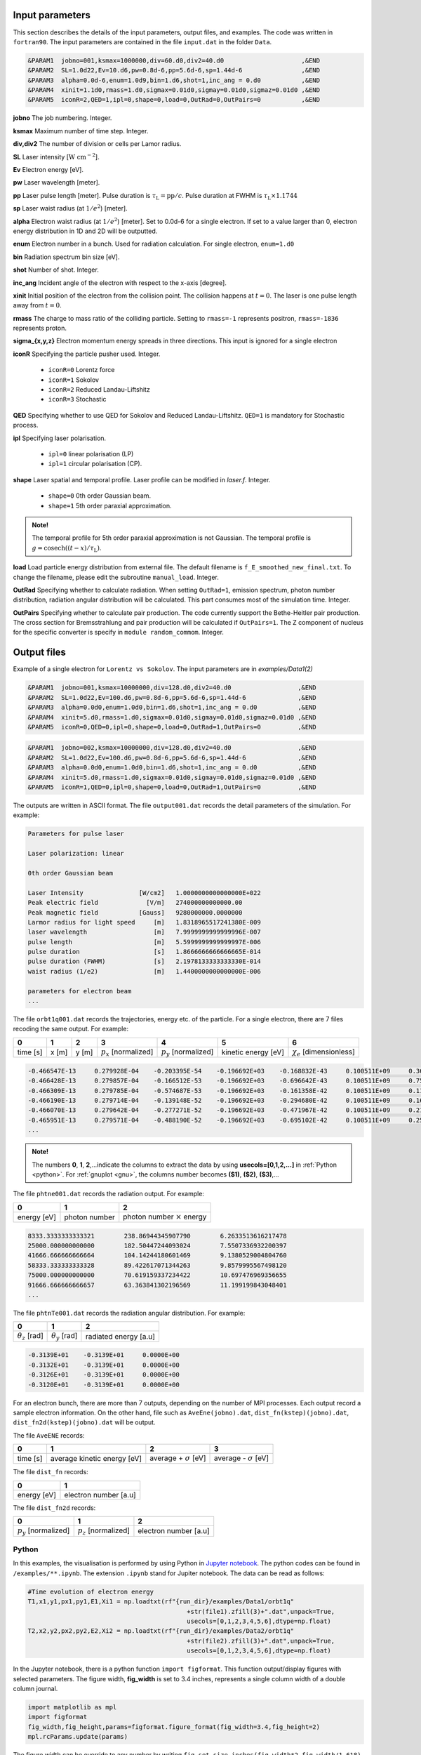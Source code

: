 Input parameters
================

This section describes the details of the input parameters, output files, and examples. The code was written in ``fortran90``. The input parameters are contained in the file ``input.dat`` in the folder ``Data``.

.. code-block:: fortran

   &PARAM1  jobno=001,ksmax=1000000,div=60.d0,div2=40.d0	             ,&END
   &PARAM2  SL=1.0d22,Ev=10.d6,pw=0.8d-6,pp=5.6d-6,sp=1.44d-6                ,&END
   &PARAM3  alpha=0.0d-6,enum=1.0d9,bin=1.d6,shot=1,inc_ang = 0.d0           ,&END
   &PARAM4  xinit=1.1d0,rmass=1.d0,sigmax=0.01d0,sigmay=0.01d0,sigmaz=0.01d0 ,&END
   &PARAM5  iconR=2,QED=1,ipl=0,shape=0,load=0,OutRad=0,OutPairs=0 	     ,&END

**jobno**    The job numbering. Integer.

**ksmax**    Maximum number of time step. Integer.

**div,div2** The number of division or cells per Lamor radius.

**SL**       Laser intensity [:math:`\mathrm{W~cm^{-2}}`].

**Ev**       Electron energy [eV].

**pw** Laser wavelength [meter].

**pp** Laser pulse length [meter]. Pulse duration is :math:`\tau_\mathrm{L}=\mathrm{pp}/c`. Pulse duration at FWHM is :math:`\tau_\mathrm{L}\times 1.1744`

**sp** Laser waist radius (at :math:`1/e^2`) [meter].

**alpha** Electron waist radius (at :math:`1/e^2`) [meter]. Set to 0.0d-6 for a single electron. If set to a value larger than 0, electron energy distribution in 1D and 2D will be outputted.

**enum** Electron number in a bunch. Used for radiation calculation. For single electron, ``enum=1.d0``

**bin** Radiation spectrum bin size [eV].

**shot** Number of shot. Integer.

**inc_ang** Incident angle of the electron with respect to the x-axis [degree].  

**xinit** Initial position of the electron from the collision point. The collision happens at :math:`t=0`. The laser is one pulse length away from :math:`t=0`.

**rmass** The charge to mass ratio of the colliding particle. Setting to ``rmass=-1`` represents positron, ``rmass=-1836`` represents proton.

**sigma_{x,y,z}** Electron momentum energy spreads in three directions. This input is ignored for a single electron

**iconR** Specifying the particle pusher used. Integer.

   * ``iconR=0`` Lorentz force
   * ``iconR=1`` Sokolov
   * ``iconR=2`` Reduced Landau-Liftshitz
   * ``iconR=3`` Stochastic

**QED** Specifying whether to use QED for Sokolov and Reduced Landau-Liftshitz. ``QED=1`` is mandatory for Stochastic process.

**ipl** Specifying laser polarisation. 

   * ``ipl=0`` linear polarisation (LP)
   * ``ipl=1`` circular polarisation (CP).

**shape** Laser spatial and temporal profile. Laser profile can be modified in *laser.f*. Integer.

   * ``shape=0`` 0th order Gaussian beam.
   * ``shape=1`` 5th order paraxial approximation.

.. admonition:: Note!

   The temporal profile for 5th order paraxial approximation is not Gaussian. The temporal profile is :math:`g=\mathrm{cosech}((t-x)/\tau_\mathrm{L})`.

**load** Load particle energy distribution from external file. The default filename is ``f_E_smoothed_new_final.txt``. To change the filename, please edit the subroutine ``manual_load``. Integer.

**OutRad** Specifying whether to calculate radiation. When setting ``OutRad=1``, emission spectrum, photon number distribution, radiation angular distribution will be calculated. This part consumes most of the simulation time. Integer.

**OutPairs** Specifying whether to calculate pair production. The code currently support the Bethe-Heitler pair production. The cross section for Bremsstrahlung and pair production will be calculated if ``OutPairs=1``. The Z component of nucleus for the specific converter is specify in ``module random_commom``. Integer.


Output files
============

Example of a single electron for ``Lorentz vs Sokolov``. The input parameters are in *examples/Data1(2)*

.. code-block:: fortran

   &PARAM1  jobno=001,ksmax=10000000,div=128.d0,div2=40.d0	            ,&END
   &PARAM2  SL=1.0d22,Ev=100.d6,pw=0.8d-6,pp=5.6d-6,sp=1.44d-6              ,&END
   &PARAM3  alpha=0.0d0,enum=1.0d0,bin=1.d6,shot=1,inc_ang = 0.d0           ,&END
   &PARAM4  xinit=5.d0,rmass=1.d0,sigmax=0.01d0,sigmay=0.01d0,sigmaz=0.01d0 ,&END
   &PARAM5  iconR=0,QED=0,ipl=0,shape=0,load=0,OutRad=1,OutPairs=0 	    ,&END

.. code-block:: fortran

   &PARAM1  jobno=002,ksmax=10000000,div=128.d0,div2=40.d0	            ,&END
   &PARAM2  SL=1.0d22,Ev=100.d6,pw=0.8d-6,pp=5.6d-6,sp=1.44d-6              ,&END
   &PARAM3  alpha=0.0d0,enum=1.0d0,bin=1.d6,shot=1,inc_ang = 0.d0           ,&END
   &PARAM4  xinit=5.d0,rmass=1.d0,sigmax=0.01d0,sigmay=0.01d0,sigmaz=0.01d0 ,&END
   &PARAM5  iconR=1,QED=0,ipl=0,shape=0,load=0,OutRad=1,OutPairs=0 	    ,&END

The outputs are written in ASCII format. The file ``output001.dat`` records the detail parameters of the simulation. For example:

.. code-block:: fortran

   Parameters for pulse laser
  
   Laser polarization: linear
  
   0th order Gaussian beam
  
   Laser Intensity               [W/cm2]   1.0000000000000000E+022
   Peak electric field             [V/m]   274000000000000.00     
   Peak magnetic field           [Gauss]   9280000000.0000000     
   Larmor radius for light speed     [m]   1.8318965517241380E-009
   laser wavelength                  [m]   7.9999999999999996E-007
   pulse length                      [m]   5.5999999999999997E-006
   pulse duration                    [s]   1.8666666666666665E-014
   pulse duration (FWHM)             [s]   2.1978133333333330E-014
   waist radius (1/e2)               [m]   1.4400000000000000E-006
  
   parameters for electron beam
   ...

The file ``orbt1q001.dat`` records the trajectories, energy etc. of the particle. For a single electron, there are 7 files recoding the same output. For example:

+----------+-------+-------+--------------------------+--------------------------+---------------------+--------------------------------+
|    0     |   1   |   2   |		3   	      |		    4  	 	 |	   5           |	      6			|
+==========+=======+=======+==========================+==========================+=====================+================================+
| time [s] | x [m] | y [m] | :math:`p_x` [normalized] | :math:`p_y` [normalized] | kinetic energy [eV] | :math:`\chi_e` [dimensionless] |
+----------+-------+-------+--------------------------+--------------------------+---------------------+--------------------------------+


.. code-block:: fortran

   -0.466547E-13     0.279928E-04    -0.203395E-54    -0.196692E+03    -0.168832E-43     0.100511E+09     0.360270E-45
   -0.466428E-13     0.279857E-04    -0.166512E-53    -0.196692E+03    -0.696642E-43     0.100511E+09     0.753717E-45
   -0.466309E-13     0.279785E-04    -0.574687E-53    -0.196692E+03    -0.161358E-42     0.100511E+09     0.117740E-44
   -0.466190E-13     0.279714E-04    -0.139148E-52    -0.196692E+03    -0.294680E-42     0.100511E+09     0.162775E-44
   -0.466070E-13     0.279642E-04    -0.277271E-52    -0.196692E+03    -0.471967E-42     0.100511E+09     0.210042E-44
   -0.465951E-13     0.279571E-04    -0.488190E-52    -0.196692E+03    -0.695102E-42     0.100511E+09     0.259021E-44
   ...

.. admonition:: Note!

   The numbers **0**, **1**, **2**,...indicate the columns to extract the data by using **usecols=[0,1,2,...]** in :ref:`Python <python>`.
   For :ref:`gnuplot <gnu>`, the columns number becomes **($1)**, **($2)**, **($3)**,...
   
The file ``phtne001.dat`` records the radiation output. For example:

+-------------+---------------+-------------------------------------+
|    0        |   1           |   2   				    |		
+=============+===============+=====================================+
| energy [eV] | photon number | photon number :math:`\times` energy |
+-------------+---------------+-------------------------------------+

.. code-block:: fortran

   8333.3333333333321        238.86944345907790        6.2633513616217478     
   25000.000000000000        182.50447244093024        7.5507336932200397     
   41666.666666666664        104.14244180601469        9.1380529004804760     
   58333.333333333328        89.422617071344263        9.8579995567498120     
   75000.000000000000        70.619159337234422        10.697476969356655     
   91666.666666666657        63.363841302196569        11.199199843048401 
   ... 

The file ``phtnTe001.dat`` records the radiation angular distribution. For example:

+------------------------+------------------------+-----------------------+
|    0                   |   1                    |   2         	  |		
+========================+========================+=======================+
| :math:`\theta_z` [rad] | :math:`\theta_y` [rad] | radiated energy [a.u] |
+------------------------+------------------------+-----------------------+

.. code-block:: fortran

   -0.3139E+01    -0.3139E+01     0.0000E+00
   -0.3132E+01    -0.3139E+01     0.0000E+00
   -0.3126E+01    -0.3139E+01     0.0000E+00
   -0.3120E+01    -0.3139E+01     0.0000E+00

For an electron bunch, there are more than 7 outputs, depending on the number of MPI processes. Each output record a sample electron information. On the other hand, file such as ``AveEne(jobno).dat``, ``dist_fn(kstep)(jobno).dat``, ``dist_fn2d(kstep)(jobno).dat`` will be output. 

The file ``AveENE`` records:

+----------+-----------------------------+--------------------------------+-------------------------------+
|    0     |   1                         |   2       		          | 3				  |
+==========+=============================+================================+===============================+
| time [s] | average kinetic energy [eV] |  average + :math:`\sigma` [eV] | average - :math:`\sigma` [eV] |
+----------+-----------------------------+--------------------------------+-------------------------------+

The file ``dist_fn`` records:

+-------------+-----------------------+
|    0        |   1                   | 	
+=============+=======================+
| energy [eV] | electron number [a.u] | 
+-------------+-----------------------+

The file ``dist_fn2d`` records:

+--------------------------+--------------------------+------------------------+
|    0                     |   1                      |   2       	       | 
+==========================+==========================+========================+
| :math:`p_y` [normalized] | :math:`p_z` [normalized] |  electron number [a.u] |
+--------------------------+--------------------------+------------------------+

.. _python:

Python
------

In this examples, the visualisation is performed by using Python in `Jupyter notebook <https://jupyter.org>`_. The python codes can be found in ``/examples/**.ipynb``. The extension ``.ipynb`` stand for Jupiter notebook. The data can be read as follows:

.. code-block:: python

   #Time evolution of electron energy
   T1,x1,y1,px1,py1,E1,Xi1 = np.loadtxt(rf"{run_dir}/examples/Data1/orbt1q"
                                              +str(file1).zfill(3)+".dat",unpack=True,
                                              usecols=[0,1,2,3,4,5,6],dtype=np.float)
   T2,x2,y2,px2,py2,E2,Xi2 = np.loadtxt(rf"{run_dir}/examples/Data2/orbt1q"
                                              +str(file2).zfill(3)+".dat",unpack=True,
                                              usecols=[0,1,2,3,4,5,6],dtype=np.float)

In the Jupyter notebook, there is a python function ``import figformat``. This function output/display figures with selected parameters. The figure width, **fig_width** is set to 3.4 inches, represents a single column width of a double column journal. 

.. code-block:: python

   import matplotlib as mpl
   import figformat 
   fig_width,fig_height,params=figformat.figure_format(fig_width=3.4,fig_height=2)
   mpl.rcParams.update(params)

The figure width can be override to any number by writing ``fig.set_size_inches(fig_width*2,fig_width/1.618)`` at each plot. The number ``1.618`` is the Golden ratio. Multiplying or dividing the **fig_width** by the Golden ratio for figure height ensure the nice appearance of a figure. Other parameters such as font size, plot line width, ticks width and etc. can be changed in the file ``figformat.py``.

.. _gnu:

Gnuplot
-------

On the other hand, a quick visualisation can be performed by using `gnuplot <http://www.gnuplot.info>`_. For example:

:: 

   > plot “***.dat” using ($1):($4) with lines 
   > replot “***.dat” using ($1):($4) with lines

.. _examples:

Examples
========

Single electron
---------------

In this example, we plot several outputs of a single electron. Details of the plotting code can be referred to the Jupyter notebook. It can be viewed in GitHub. We showed the output for Lorentz (without RR) and Sokolov (with RR) in classical regime.

The electron trajectory 

.. figure:: /figures/trajectories.png

The time evolution of electron energy

.. figure:: /figures/energies.png

The radiation spectrum

.. figure:: /figures/spectra.png

The photon number distribution

.. figure:: /figures/photonnumber.png

The radiation angular distribution

.. figure:: /figures/angular_dist.png

Electron bunch
--------------

In this examples, we show the results of :math:`10^9` electrons colliding with the laser with intensity :math:`10^{22}~\mathrm{W cm^{-2}}`. The input is:

.. code-block:: fortran

   &PARAM1  jobno=003,ksmax=1000000,div=60.d0,div2=40.d0	               ,&END
   &PARAM2  SL=1.d22,Ev=600.d6,pw=0.82d-6,pp=3.3d-6,sp=5.5d-6                  ,&END
   &PARAM3  alpha=1.d-6,enum=1.0d9,bin=1.d6,shot=1,inc_ang = 0.d0	       ,&END
   &PARAM4  xinit=2.d0,rmass=1.d0,sigmax=0.1d0,sigmay=0.01d0,sigmaz=0.01d0     ,&END
   &PARAM5  iconR=1,QED=0,ipl=0,shape=0,OutRad=1,OutPairs=0 	               ,&END

The longitudinal momentum spread is :math:`10\%` of its initial kinetic energy, i.e. ``sigmax=0.1d0``. Other components are set to a very small value. The simulations were run for Sokolov (classical, ``iconR=1, QED=0``), Sokolov (QED-assisted, ``iconR=1, QED=1``), and Stochastic (``iconR=3, QED=1``). For Stochastic, ``QED=1`` is mandatory.

.. figure:: /figures/energies_beam.png

.. figure:: /figures/photonnumber_beam.png


Models
======

.. todo:: To do

   Details numerical implementation can be obtained in Ref. :cite:`mypop`.

Landau-Liftshitz
----------------

.. math::

   \frac{ dv^{\mu}}{d\tau}=\frac{e}{mc}F^{\mu\nu}v_{\nu}+\tau_{0}\left( \frac{e}{mc} \dot{F}^{\mu\nu} v_{\nu}+\frac{e^{2}}{m^{2}c^{2}}F^{\mu\nu}F_{\alpha\nu}v^{\alpha}
   \frac{e^{2}}{m^{2}c^{2}}(F^{\alpha\nu}v_{\nu})(F_{\alpha\lambda}v^{\lambda})v^{\mu}\right)

Sokolov
-------

.. math::

   \frac{ dp^{\mu}}{d\tau}=\frac{e}{mc}F^{\mu\nu}v_{\nu}-\frac{I_{QED}}{mc^2}p^{\mu}+\tau_{0}\frac{e^{2}}{(mc)^{2}}\frac{I_{QED}}{I_{E}}F^{\mu\nu}F_{\nu\alpha}p^{\alpha}

Stochastic
----------



Quantum
-------



Emission cross-section
----------------------

.. math::

   dW_{em}=\frac{\alpha mc^{2}}{\sqrt{3}\pi\hbar\gamma}\left[\left(1-\xi+\frac{1}{1-\xi} \right)K_{2/3}(\delta)
   -\int_{\delta}^{\infty}K_{1/3}(s)ds  \right] d\xi

.. math::

   \xi=\frac{\hbar\omega}{\gamma mc^{2}},\:\delta=\frac{2\xi}{3(1-\xi)\chi}

and :math:`K_{\nu}(x)` is modified Bessel function. At classical limit :math:`\chi<<1`

.. math::

   dP&=&\mathcal{E}dW_{em}\nonumber\\ &\rightarrow& \frac{e^{2}\omega_{c}}{ \sqrt{3}\pi c}\frac{1}{\gamma^{2}} 
   \frac{\omega}{\omega}_{c}[2K_{2/3}(\delta)-\int_{\delta}^{\infty}K_{1/3}(s)ds]d\omega

reduced to classical synchrotron radiation where :math:`\omega_{c}` is the critical frequency and :math:`\delta\longrightarrow 2\xi/3\chi`.

.. figure:: /figures/qchi.png

The function :math:`q(\chi_e)~\text{for}~\chi_e\ll 1` (blue)

.. math::

    q(\chi_e\ll 1)\approx 1-\frac{55}{16}\sqrt{3}\chi + 48\chi^2 

The function :math:`q(\chi_e)~\text{for}~\chi_e\gg 1` (green)

.. math::

    q(\chi_e\gg 1)\approx\frac{48}{243}\Gamma(\frac{2}{3})\chi^{-4/3} 
    \left[ 1 -\frac{81}{16\Gamma(2/3)}(3\chi)^{-2/3} \right] 

